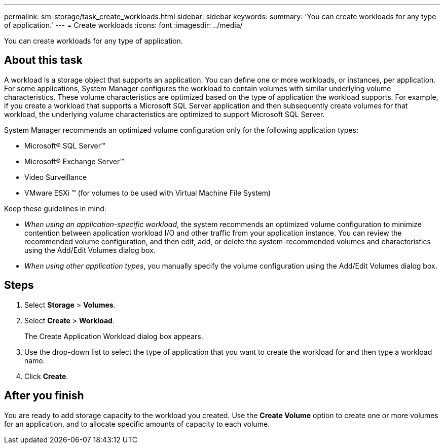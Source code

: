 ---
permalink: sm-storage/task_create_workloads.html
sidebar: sidebar
keywords: 
summary: 'You can create workloads for any type of application.'
---
= Create workloads
:icons: font
:imagesdir: ../media/

[.lead]
You can create workloads for any type of application.

== About this task

A workload is a storage object that supports an application. You can define one or more workloads, or instances, per application. For some applications, System Manager configures the workload to contain volumes with similar underlying volume characteristics. These volume characteristics are optimized based on the type of application the workload supports. For example, if you create a workload that supports a Microsoft SQL Server application and then subsequently create volumes for that workload, the underlying volume characteristics are optimized to support Microsoft SQL Server.

System Manager recommends an optimized volume configuration only for the following application types:

* Microsoft® SQL Server™
* Microsoft® Exchange Server™
* Video Surveillance
* VMware ESXi ™ (for volumes to be used with Virtual Machine File System)

Keep these guidelines in mind:

* _When using an application-specific workload_, the system recommends an optimized volume configuration to minimize contention between application workload I/O and other traffic from your application instance. You can review the recommended volume configuration, and then edit, add, or delete the system-recommended volumes and characteristics using the Add/Edit Volumes dialog box.
* _When using other application types_, you manually specify the volume configuration using the Add/Edit Volumes dialog box.

== Steps

. Select *Storage* > *Volumes*.
. Select *Create* > *Workload*.
+
The Create Application Workload dialog box appears.

. Use the drop-down list to select the type of application that you want to create the workload for and then type a workload name.
. Click *Create*.

== After you finish

You are ready to add storage capacity to the workload you created. Use the *Create Volume* option to create one or more volumes for an application, and to allocate specific amounts of capacity to each volume.
